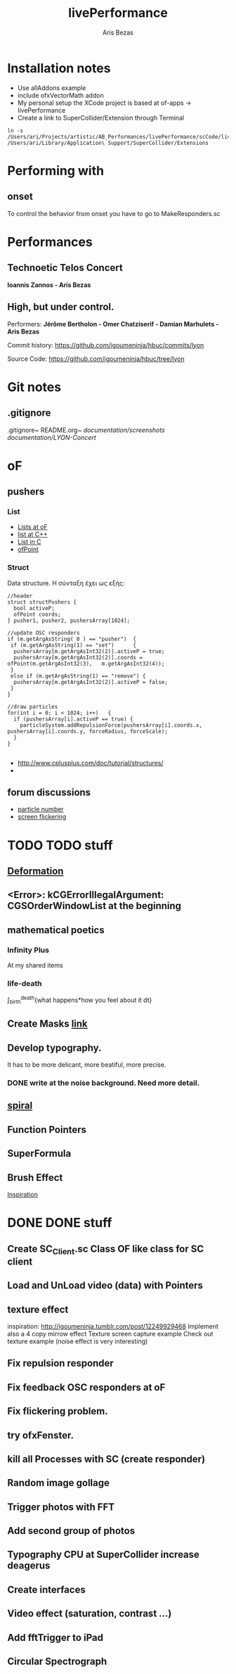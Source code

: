 #+title: livePerformance
#+author: Aris Bezas

* Installation notes
- Use allAddons example
- include ofxVectorMath addon
- My personal setup the XCode project is based at of-apps -> livePerformance
- Create a link to SuperCollider/Extension through Terminal
#+begin_example
ln -s /Users/ari/Projects/artistic/AB_Performances/livePerformance/scCode/livePerformanceSCclasses /Users/ari/Library/Application\ Support/SuperCollider/Extensions
#+end_example

* Performing with

** onset
To control the behavior from onset you have to go to MakeResponders.sc
* Performances

** *Technoetic Telos Concert*
   *Ioannis Zannos - Aris Bezas*

** *High, but under control.*
   Performers:
   *Jérôme Bertholon - Omer Chatziserif - Damian Marhulets - Aris Bezas*

   Commit history:
   https://github.com/igoumeninja/hbuc/commits/lyon

   Source Code:
   https://github.com/igoumeninja/hbuc/tree/lyon
* Git notes
** .gitignore
   .gitignore~
   README.org~
   /documentation/screenshots/
   /documentation/LYON-Concert/

* oF
** pushers
*** List

- [[http://forum.openframeworks.cc/index.php?topic=619.0][Lists at oF]]
- [[http://www.cplusplus.com/reference/stl/list/][list at C++]]
- [[http://stackoverflow.com/questions/397895/how-could-i-create-a-list-in-c][List in C]]
- [[http://www.openframeworks.cc/documentation/types/ofPoint.html][ofPoint]]
*** Struct
Data structure.
H σύνταξη έχει ως εξής:
#+begin_example
//header
struct structPushers {
  bool activeP;
  ofPoint coords;
} pusher1, pusher2, pushersArray[1024];

//update OSC responders
if (m.getArgAsString( 0 ) == "pusher")	{
 if (m.getArgAsString(1) == "set")		{
  pushersArray[m.getArgAsInt32(2)].activeP = true;
  pushersArray[m.getArgAsInt32(2)].coords = ofPoint(m.getArgAsInt32(3),   m.getArgAsInt32(4));	
 }
 else if (m.getArgAsString(1) == "remove") {
  pushersArray[m.getArgAsInt32(2)].activeP = false;
 }
}

//draw particles
for(int i = 0; i < 1024; i++)	{
  if (pushersArray[i].activeP == true) {
    particleSystem.addRepulsionForce(pushersArray[i].coords.x, pushersArray[i].coords.y, forceRadius, forceScale);
  }
}

#+end_example

- http://www.cplusplus.com/doc/tutorial/structures/
- 
** forum discussions
- [[http://forum.openframeworks.cc/index.php/topic,2860.msg25710.html#msg25710][particle number]]
- [[http://forum.openframeworks.cc/index.php/topic,7753.msg36298.html#msg36298][screen flickering]]
* TODO TODO stuff
** [[http://www.openprocessing.org/sketch/3624][Deformation]]
** <Error>: kCGErrorIllegalArgument: CGSOrderWindowList at the beginning
** mathematical poetics
*** Infinity Plus
    At my shared items

*** life-death

    \int_{birth}^{death}{what happens*how you feel about it dt}
** Create Masks [[http://www.flickr.com/photos/24538271@N04/4187408437/][link]]
** Develop typography. 
   It has to be more delicant, more beatiful, more precise.
*** DONE write at the noise background. Need more detail. 
** [[http://blog.hiremebecauseimsmart.com/post/12479694421/by-fractalartist][spiral]]
** Function Pointers
** SuperFormula
** Brush Effect
   [[http://www.samburford.com/Painting.html][Inspiration]]
* DONE DONE stuff
** Create SC_Client.sc Class OF like class for SC client
** Load and UnLoad video (data) with Pointers
** texture effect 
   inspiration: http://igoumeninja.tumblr.com/post/12249929468
   Implement also a 4 copy mirrow effect
   Texture screen capture example
   Check out texture example (noise effect is very interesting)
** Fix repulsion responder
** Fix feedback OSC responders at oF
** Fix flickering problem. 
** try ofxFenster.
** kill all Processes with SC (create responder) 
** Random image gollage
** Trigger photos with FFT 
** Add second group of photos 
** Typography CPU at SuperCollider increase deagerus
** Create interfaces
** Video effect (saturation, contrast ...)
** Add fftTrigger to iPad
** Circular Spectrograph


